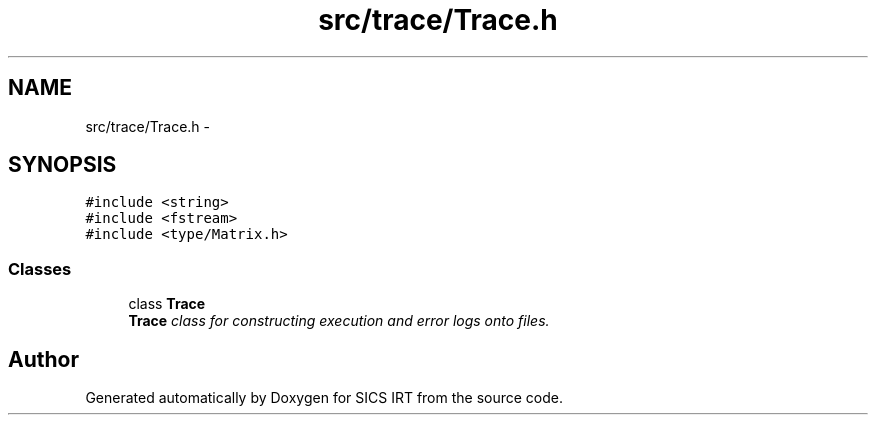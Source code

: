 .TH "src/trace/Trace.h" 3 "Tue Sep 23 2014" "Version 1.00" "SICS IRT" \" -*- nroff -*-
.ad l
.nh
.SH NAME
src/trace/Trace.h \- 
.SH SYNOPSIS
.br
.PP
\fC#include <string>\fP
.br
\fC#include <fstream>\fP
.br
\fC#include <type/Matrix\&.h>\fP
.br

.SS "Classes"

.in +1c
.ti -1c
.RI "class \fBTrace\fP"
.br
.RI "\fI\fBTrace\fP class for constructing execution and error logs onto files\&. \fP"
.in -1c
.SH "Author"
.PP 
Generated automatically by Doxygen for SICS IRT from the source code\&.
